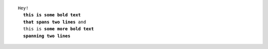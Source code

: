 .. parsed-literal::

   Hey!
     **this is some bold text
     that spans two lines** and
     this is **some more bold text
     spanning two lines**
